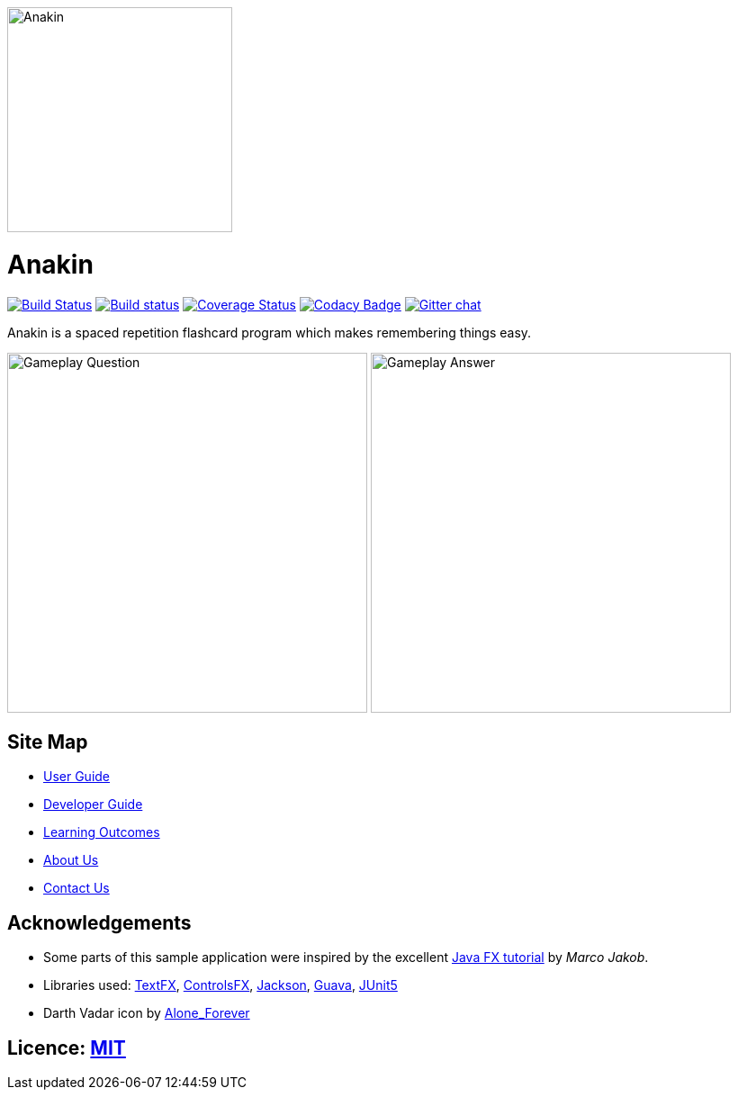 ifdef::env-github[]
image::docs/images/Anakin.png[width="250", align="center"]
endif::[]
ifndef::env-github[]
image::images/Anakin.png[width="250", align="center"]
endif::[]

= Anakin
ifdef::env-github,env-browser[:relfileprefix: docs/]

https://travis-ci.org/CS2103-AY1819S1-T09-2/main?branch=master[image:https://travis-ci.org/CS2103-AY1819S1-T09-2/main.svg?branch=master[Build Status]]
https://ci.appveyor.com/project/leeyjjoel/main/branch/master[image:https://ci.appveyor.com/api/projects/status/qjfbm4fqjffl8ujk/branch/master?svg=true[Build status]]
https://coveralls.io/github/CS2103-AY1819S1-T09-2/main?branch=master[image:https://coveralls.io/repos/github/CS2103-AY1819S1-T09-2/main/badge.svg?branch=master[Coverage Status]]
https://www.codacy.com/app/leeyjjoel/main?utm_source=github.com&amp;utm_medium=referral&amp;utm_content=CS2103-AY1819S1-T09-2/main&amp;utm_campaign=Badge_Grade[image:https://api.codacy.com/project/badge/Grade/1bb58958c22c473dbf75c560d5b71612[Codacy Badge]]
https://gitter.im/se-edu/Lobby[image:https://badges.gitter.im/se-edu/Lobby.svg[Gitter chat]]

Anakin is a spaced repetition flashcard program which makes remembering things easy.

ifdef::env-github[]
image:docs/images/ui-mockups/Gameplay-Question.png[width="400"]
image:docs/images/ui-mockups/Gameplay-Answer.png[width="400"]
endif::[]

ifndef::env-github[]
image:images/ui-mockups/Gameplay-Question.png[width="400"]
image:images/ui-mockups/Gameplay-Answer.png[width="400"]
endif::[]

== Site Map

* <<UserGuide#, User Guide>>
* <<DeveloperGuide#, Developer Guide>>
* <<LearningOutcomes#, Learning Outcomes>>
* <<AboutUs#, About Us>>
* <<ContactUs#, Contact Us>>

== Acknowledgements

* Some parts of this sample application were inspired by the excellent http://code.makery.ch/library/javafx-8-tutorial/[Java FX tutorial] by
_Marco Jakob_.
* Libraries used: https://github.com/TestFX/TestFX[TextFX], https://bitbucket.org/controlsfx/controlsfx/[ControlsFX], https://github.com/FasterXML/jackson[Jackson], https://github.com/google/guava[Guava], https://github.com/junit-team/junit5[JUnit5]
* Darth Vadar icon by https://thenounproject.com/Alone_Forever/uploads/?i=1799999[Alone_Forever]

== Licence: link:LICENSE[MIT]
